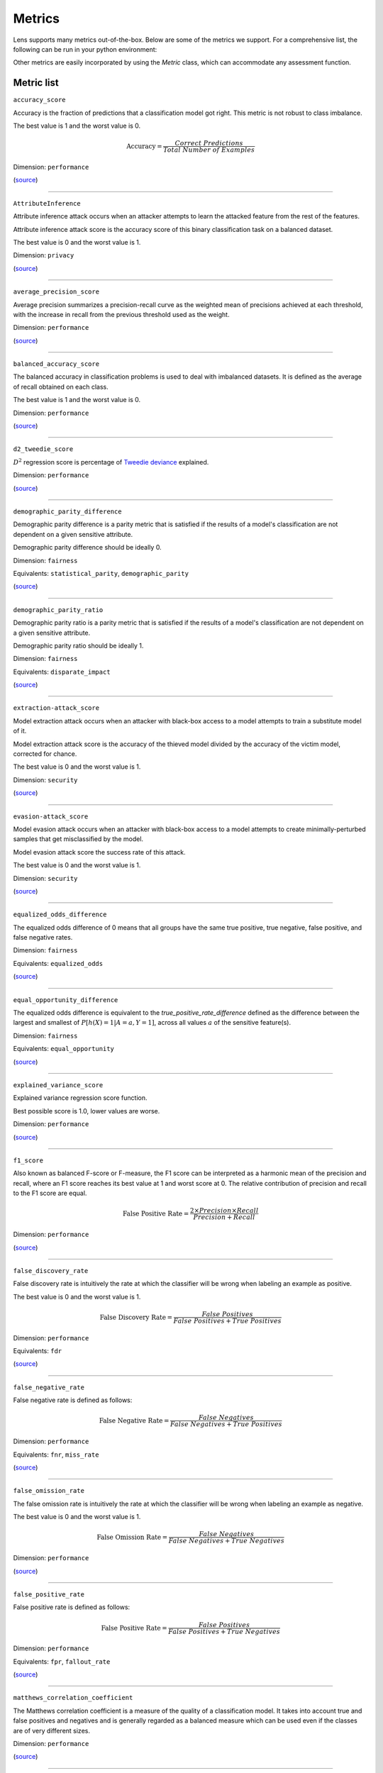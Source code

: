 Metrics
=======

Lens supports many metrics out-of-the-box. 
Below are some of the metrics we support. For a comprehensive list, 
the following can be run in your python environment:

.. exec_code::

   from credoai.modules.metric_utils import list_metrics
   list_metrics()


Other metrics are easily incorporated by using the `Metric` class, which can accommodate 
any assessment function.



Metric list
-----------

``accuracy_score``

Accuracy is the fraction of predictions that a classification model got right. This metric is not robust to class imbalance.

The best value is 1 and the worst value is 0.

.. math::

   \text{Accuracy} = \frac{Correct \ Predictions}{Total \ Number \ of \ Examples}

Dimension: ``performance``

(`source <https://scikit-learn.org/stable/modules/generated/sklearn.metrics.accuracy_score.html>`__)

------------

``AttributeInference``

Attribute inference attack occurs when an attacker attempts to learn the attacked feature from the rest of the features.

Attribute inference attack score is the accuracy score of this binary classification task on a balanced dataset.

The best value is 0 and the worst value is 1.

Dimension: ``privacy``

(`source <https://github.com/credo-ai/credoai_lens/blob/develop/credoai/evaluators/privacy.py>`__)

------------

``average_precision_score``

Average precision summarizes a precision-recall curve as the weighted mean of precisions achieved at each threshold, with the increase in recall from the previous threshold used as the weight.

Dimension: ``performance``

(`source <https://scikit-learn.org/stable/modules/generated/sklearn.metrics.average_precision_score.html>`__)

------------

``balanced_accuracy_score``

The balanced accuracy in classification problems is used to deal with imbalanced datasets. It is defined as the average of recall obtained on each class.

The best value is 1 and the worst value is 0.

Dimension: ``performance``

(`source <https://scikit-learn.org/stable/modules/generated/sklearn.metrics.balanced_accuracy_score.html>`__)

------------

``d2_tweedie_score``

:math:`D^2`  regression score is percentage of `Tweedie deviance <https://en.wikipedia.org/wiki/Tweedie_distribution#The_Tweedie_deviance>`__ explained.

Dimension: ``performance``

(`source <https://scikit-learn.org/stable/modules/generated/sklearn.metrics.d2_tweedie_score.html>`__)

------------

``demographic_parity_difference``

Demographic parity difference is a parity metric that is satisfied if the results of a model's classification are not dependent on a given sensitive attribute.

Demographic parity difference should be ideally 0.

Dimension: ``fairness``

Equivalents: ``statistical_parity``, ``demographic_parity``

(`source <https://fairlearn.org/v0.4.6/api_reference/fairlearn.metrics.html#fairlearn.metrics.demographic_parity_difference>`__)

------------

``demographic_parity_ratio``

Demographic parity ratio is a parity metric that is satisfied if the results of a model's classification are not dependent on a given sensitive attribute.

Demographic parity ratio should be ideally 1.

Dimension: ``fairness``

Equivalents: ``disparate_impact``

(`source <https://fairlearn.org/v0.4.6/api_reference/fairlearn.metrics.html#fairlearn.metrics.demographic_parity_ratio>`__)

------------

``extraction-attack_score``

Model extraction attack occurs when an attacker with black-box access to a model attempts to train a substitute model of it.

Model extraction attack score is the accuracy of the thieved model divided by the accuracy of the victim model, corrected for chance.

The best value is 0 and the worst value is 1.

Dimension: ``security``

(`source <https://github.com/credo-ai/credoai_lens/blob/main/credoai/evaluators/security.py>`__)

------------

``evasion-attack_score``

Model evasion attack occurs when an attacker with black-box access to a model attempts to create minimally-perturbed samples that get misclassified by the model.

Model evasion attack score the success rate of this attack.

The best value is 0 and the worst value is 1.

Dimension: ``security``

(`source <https://github.com/credo-ai/credoai_lens/blob/main/credoai/evaluators/security.py>`__)

------------

``equalized_odds_difference``

The equalized odds difference of 0 means that all groups have the same true positive, true negative, false positive, and false negative rates.

Dimension: ``fairness``

Equivalents: ``equalized_odds``

(`source <https://fairlearn.org/v0.4.6/api_reference/fairlearn.metrics.html#fairlearn.metrics.equalized_odds_difference>`__)

------------

``equal_opportunity_difference``

The equalized odds difference is equivalent to the `true_positive_rate_difference` defined as the difference between the largest and smallest of :math:`P[h(X)=1 | A=a, Y=1]`, across all values :math:`a` of the sensitive feature(s).

Dimension: ``fairness``

Equivalents: ``equal_opportunity``

(`source <https://github.com/credo-ai/credoai_lens/blob/develop/credoai/metrics/credoai_metrics.py>`__)

------------

``explained_variance_score``

Explained variance regression score function.

Best possible score is 1.0, lower values are worse.

Dimension: ``performance``

(`source <https://scikit-learn.org/stable/modules/generated/sklearn.metrics.explained_variance_score.html>`__)

------------

``f1_score``

Also known as balanced F-score or F-measure, the F1 score can be interpreted as a harmonic mean of the precision and recall, where an F1 score reaches its best value at 1 and worst score at 0. The relative contribution of precision and recall to the F1 score are equal.

.. math::

   \text{False Positive Rate} = \frac{2 \times Precision \times Recall}{Precision + Recall}

Dimension: ``performance``

(`source <https://scikit-learn.org/stable/modules/generated/sklearn.metrics.f1_score.html>`__)

------------

``false_discovery_rate``

False discovery rate is intuitively the rate at which the classifier will be wrong when labeling an example as positive.

The best value is 0 and the worst value is 1.

.. math::

   \text{False Discovery Rate} = \frac{False \ Positives}{False \ Positives + True \ Positives}

Dimension: ``performance``

Equivalents: ``fdr``

(`source <https://github.com/credo-ai/credoai_lens/blob/develop/credoai/metrics/credoai_metrics.py>`__)

------------

``false_negative_rate``

False negative rate  is defined as follows:

.. math::

   \text{False Negative Rate} = \frac{False \ Negatives}{False \ Negatives + True \ Positives}

Dimension: ``performance``

Equivalents: ``fnr``, ``miss_rate``

(`source <https://fairlearn.org/v0.4.6/api_reference/fairlearn.metrics.html#fairlearn.metrics.false_negative_rate>`__)

------------

``false_omission_rate``

The false omission rate is intuitively the rate at which the classifier will be wrong when labeling an example as negative.

The best value is 0 and the worst value is 1.

.. math::

   \text{False Omission Rate} = \frac{False \ Negatives}{False \ Negatives + True \ Negatives}

Dimension: ``performance``

(`source <https://github.com/credo-ai/credoai_lens/blob/develop/credoai/metrics/credoai_metrics.py>`__)

------------

``false_positive_rate``

False positive rate is defined as follows:

.. math::

   \text{False Positive Rate} = \frac{False \ Positives}{False \ Positives + True \ Negatives}

Dimension: ``performance``

Equivalents: ``fpr``, ``fallout_rate``

(`source <https://fairlearn.org/v0.4.6/api_reference/fairlearn.metrics.html#fairlearn.metrics.false_positive_rate>`__)

------------

``matthews_correlation_coefficient``

The Matthews correlation coefficient is a measure of the quality of a classification model. It takes into account true and false positives and negatives and is generally regarded as a balanced measure which can be used even if the classes are of very different sizes.

Dimension: ``performance``

(`source <https://scikit-learn.org/stable/modules/generated/sklearn.metrics.matthews_corrcoef.html>`__)

------------

``max_error``

Max error the maximum residual error, a metric that captures the worst case error between the predicted value and the true value.

In a perfectly fitted single output regression model, ``max_error`` would be 0 on the training set and though this would be highly unlikely in the real world, this metric shows the extent of error that the model had when it was fitted.

Dimension: ``performance``

(`source <https://scikit-learn.org/stable/modules/generated/sklearn.metrics.max_error.html>`__)

------------

``mean_absolute_error``

Mean absolute error is the expected value of the absolute error loss or l1-norm loss.

Dimension: ``performance``

Equivalents: ``MAE``

(`source <https://scikit-learn.org/stable/modules/generated/sklearn.metrics.mean_absolute_error.html>`__)

------------

``mean_absolute_percentage_error``

Mean absolute percentage error is an evaluation metric for regression problems.

The idea of this metric is to be sensitive to relative errors. It is for example not changed by a global scaling of the target variable.

Dimension: ``performance``

(`source <https://scikit-learn.org/stable/modules/generated/sklearn.metrics.mean_absolute_percentage_error.html>`__)

------------

``mean_gamma_deviance``

Mean Gamma deviance is the mean `Tweedie deviance <https://en.wikipedia.org/wiki/Tweedie_distribution#The_Tweedie_deviance>`__ error with a power parameter 2. This is a metric that elicits predicted expectation values of regression targets.

Dimension: ``performance``

(`source <https://scikit-learn.org/stable/modules/generated/sklearn.metrics.mean_gamma_deviance.html>`__)

------------

``mean_pinball_loss``

Mean pinball loss is used to evaluate the predictive performance of quantile regression models. The pinball loss is equivalent to mean_absolute_error when the quantile parameter alpha is set to 0.5.

Dimension: ``performance``

(`source <https://scikit-learn.org/stable/modules/generated/sklearn.metrics.mean_pinball_loss.html>`__)

------------

``mean_poisson_deviance``

Mean Poisson deviance is the mean `Tweedie deviance <https://en.wikipedia.org/wiki/Tweedie_distribution#The_Tweedie_deviance>`__ error with a power parameter 1. This is a metric that elicits predicted expectation values of regression targets.

Dimension: ``performance``

(`source <https://scikit-learn.org/stable/modules/generated/sklearn.metrics.mean_poisson_deviance.html>`__)

------------

``mean_squared_error``

Mean square error is the expected value of the squared (quadratic) error or loss.

Equivalents: ``MSE``, ``MSD``, ``mean_squared_deviation``

Dimension: ``performance``

(`source <https://scikit-learn.org/stable/modules/generated/sklearn.metrics.mean_squared_error.html>`__)

------------

``mean_squared_log_error``

Mean squared log error is the expected value of the squared logarithmic (quadratic) error or loss.

Dimension: ``performance``

(`source <https://scikit-learn.org/stable/modules/generated/sklearn.metrics.mean_squared_log_error.html>`__)

------------

``median_absolute_error``

Median absolute error the median of all absolute differences between the target and the prediction. It is robust to outliers.

Dimension: ``performance``

(`source <https://scikit-learn.org/stable/modules/generated/sklearn.metrics.median_absolute_error.html>`__)

------------

``MembershipInference``

Membership inference attack occurs when an attacker with black-box access to a model attempts to infer if a data sample was in the model's training dataset or not.

Membership inference attack score is the accuracy score of this binary classification task on a balanced dataset.

The best value is 0 and the worst value is 1.

Dimension: ``privacy``

(`source <https://github.com/credo-ai/credoai_lens/blob/develop/credoai/evaluators/privacy.py>`__)

------------

``overprediction``

This is the mean of the error where any negative errors (i.e., underpredictions) are set to zero.

Dimension: ``performance``

(`source <https://github.com/fairlearn/fairlearn/blob/main/fairlearn/metrics/_mean_predictions.py>`__)

------------

``precision_score``

Precision is intuitively the ability of the classifier not to label as positive a sample that is negative.

.. math::

   \text{Precision} = \frac{True \ Positives}{True \ Positives + False \ Positives}

Dimension: ``performance``

Equivalents: ``precision``

(`source <https://scikit-learn.org/stable/modules/generated/sklearn.metrics.precision_score.html>`__)

------------

``r2_score``

:math:`R^2` (coefficient of determination) regression score function.

Best possible score is 1.0 and it can be negative (because the model can be arbitrarily worse). A constant model that always predicts the expected value of y, disregarding the input features, would get a :math:`R^2` score of 0.0.

Dimension: ``performance``

Equivalents: ``r_squared``, ``r2``

(`source <https://scikit-learn.org/stable/modules/generated/sklearn.metrics.r2_score.html>`__)

------------

``roc_auc_score``

ROC-AUC score is the area Under the Receiver Operating Characteristic Curve from prediction scores.

ROC-AUC varies between 0 and 1 (ideal) — with an uninformative classifier yielding 0.5.

Dimension: ``performance``

(`source <https://scikit-learn.org/stable/modules/generated/sklearn.metrics.roc_auc_score.html>`__)

------------

``root_mean_squared_error``

Root mean square error is the root of ``mean_squared_error`` metric.

Dimension: ``performance``

Equivalents: ``RMSE``

(`source <https://scikit-learn.org/stable/modules/generated/sklearn.metrics.mean_squared_error.html>`__)

------------

``selection_rate``

Selection rate is the fraction of predicted labels matching the "good" outcome.

Dimension: ``performance``

(`source <https://fairlearn.org/v0.5.0/api_reference/fairlearn.metrics.html#fairlearn.metrics.selection_rate>`__)

------------

``sensitive_feature_prediction_score``

Sensitive feature prediction score quantifies how much a model redundantly encoded a sensitive feature.

To evaluate this, a model is trained that tries to predict the sensitive feature from the dataset.

The score ranges from 0.5 - 1.0. If the score is 0.5, the model is random, and no information about the sensitive feature is likely contained in the dataset. A value of 1 means the sensitive feature is able to be perfectly reconstructed.

Dimension: ``performance``

(`source <https://github.com/credo-ai/credoai_lens/blob/develop/credoai/modules/dataset_modules/dataset_fairness.py>`__)

------------

``target_ks_statistic``

The two-sample Kolmogorov-Smirnov test (two-sided) statistic for target and prediction arrays
    
The test compares the underlying continuous distributions F(x) and G(x) of two independent samples.
The null hypothesis is that the two distributions are identical, F(x)=G(x)
If the KS statistic is small or the p-value is high, then we cannot reject the null hypothesis in favor of the alternative.

For practical purposes, if the statistic value is higher than `the critical value <https://sparky.rice.edu//astr360/kstest.pdf>`__, the two distributions are different.

Dimension: ``performance``

(`source <https://github.com/credo-ai/credoai_lens/blob/develop/credoai/metrics/credoai_metrics.py>`__)

------------

``true_negative_rate``

True negative rate (also called specificity or selectivity) refers to the probability of a negative test, conditioned on truly being negative.

.. math::

   \text{True Negative Rate} = \frac{True \ Negatives}{True \ Negatives + False \ Positives }

Dimension: ``performance``

Equivalents: ``tnr``, ``specificity``

(`source <https://fairlearn.org/v0.5.0/api_reference/fairlearn.metrics.html#fairlearn.metrics.true_negative_rate>`__)

------------

``true_positive_rate``

True Positive Rate (also called sensitivity, recall, or hit rate) refers to the probability of a positive test, conditioned on truly being positive.

Dimension: ``performance``

Equivalents: ``tpr``, ``recall_score``, ``recall``, ``sensitivity``, ``hit_rate``

(`source <https://fairlearn.org/v0.5.0/api_reference/fairlearn.metrics.html#fairlearn.metrics.true_positive_rate>`__)

------------

``underprediction``

This is the mean of the error where any positive errors (i.e. overpredictions) are set to zero.

The absolute value of the underpredictions is used, so the returned value is always positive.

Dimension: ``performance``

(`source <https://github.com/fairlearn/fairlearn/blob/main/fairlearn/metrics/_mean_predictions.py>`__)

------------

**Note**: all the metrics tagged with ``performance`` dimension would have ``fairness`` dimension too in the presence of sensitive features as it makes disaggregated parity assessment possible.